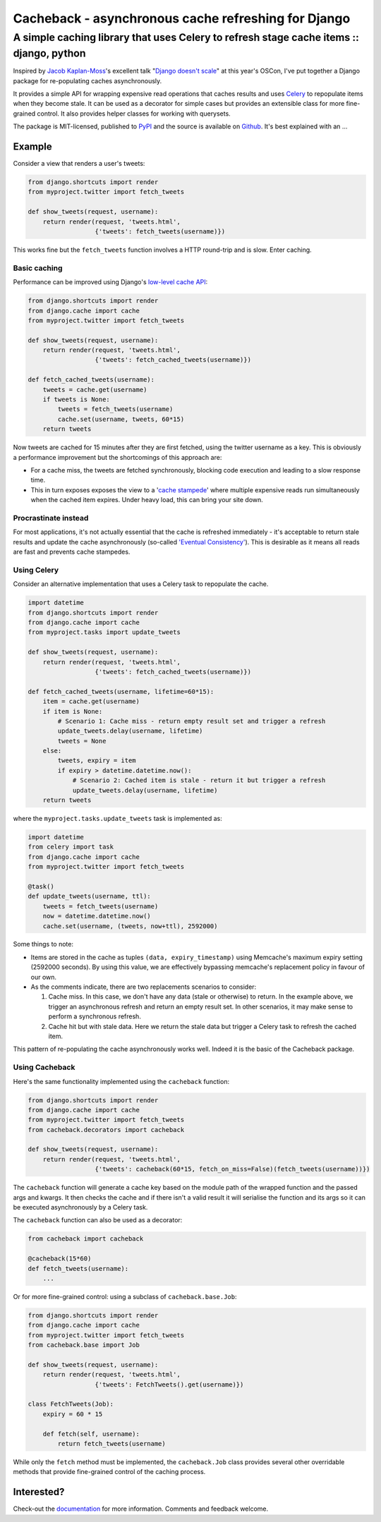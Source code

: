 ====================================================
Cacheback - asynchronous cache refreshing for Django
====================================================
----------------------------------------------------------------------------------------
A simple caching library that uses Celery to refresh stage cache items :: django, python
----------------------------------------------------------------------------------------

Inspired by `Jacob Kaplan-Moss`_'s excellent talk "`Django doesn't scale`_" at
this year's OSCon, I've put together a Django package for re-populating caches
asynchronously.  

.. _`Jacob Kaplan-Moss`: http://jacobian.org/

It provides a simple API for wrapping expensive read operations that caches
results and uses Celery_ to repopulate items when they become stale.  It can be
used as a decorator for simple cases but provides an extensible class for more
fine-grained control.  It also provides helper classes for working with querysets.

.. _Celery: http://celeryproject.org/
.. _`Django doesn't scale`: http://www.oscon.com/oscon2012/public/schedule/detail/24030

The package is MIT-licensed, published to PyPI_ and the source is available on
Github_.  It's best explained with an ...

.. _PyPI: http://pypi.python.org/pypi/django-cacheback
.. _Github: https://github.com/codeinthehole/django-cacheback

Example
=======

Consider a view that renders a user's tweets:

.. sourcecode:: python

    from django.shortcuts import render
    from myproject.twitter import fetch_tweets

    def show_tweets(request, username):
        return render(request, 'tweets.html', 
                      {'tweets': fetch_tweets(username)})

This works fine but the ``fetch_tweets`` function involves a HTTP round-trip and
is slow.  Enter caching.

Basic caching
-------------

Performance can be improved using Django's `low-level cache API`_:

.. _`low-level cache API`: https://docs.djangoproject.com/en/dev/topics/cache/?from=olddocs#the-low-level-cache-api
        
.. sourcecode:: python

    from django.shortcuts import render
    from django.cache import cache
    from myproject.twitter import fetch_tweets

    def show_tweets(request, username):
        return render(request, 'tweets.html', 
                      {'tweets': fetch_cached_tweets(username)})

    def fetch_cached_tweets(username):
        tweets = cache.get(username)
        if tweets is None:
            tweets = fetch_tweets(username)
            cache.set(username, tweets, 60*15)
        return tweets

Now tweets are cached for 15 minutes after they are first fetched, using the
twitter username as a key.  This is obviously a performance improvement but the
shortcomings of this approach are:

* For a cache miss, the tweets are fetched synchronously, blocking code execution
  and leading to a slow response time.

* This in turn exposes exposes the view to a '`cache stampede`_' where
  multiple expensive reads run simultaneously when the cached item expires.
  Under heavy load, this can bring your site down.

.. _`cache stampede`: http://en.wikipedia.org/wiki/Cache_stampede

Procrastinate instead
---------------------

For most applications, it's not actually essential that the cache is refreshed
immediately - it's acceptable to return stale results and update the cache
asynchronously (so-called `'Eventual Consistency'`_).  This is desirable as it
means all reads are fast and prevents cache stampedes.  

.. _`'Eventual Consistency'`: http://en.wikipedia.org/wiki/Eventual_consistency

Using Celery
------------

Consider an alternative implementation that uses a Celery task to repopulate the
cache.

.. sourcecode:: python

    import datetime
    from django.shortcuts import render
    from django.cache import cache
    from myproject.tasks import update_tweets

    def show_tweets(request, username):
        return render(request, 'tweets.html', 
                      {'tweets': fetch_cached_tweets(username)})

    def fetch_cached_tweets(username, lifetime=60*15):
        item = cache.get(username)
        if item is None:
            # Scenario 1: Cache miss - return empty result set and trigger a refresh
            update_tweets.delay(username, lifetime)
            tweets = None
        else:
            tweets, expiry = item
            if expiry > datetime.datetime.now():
                # Scenario 2: Cached item is stale - return it but trigger a refresh
                update_tweets.delay(username, lifetime)
        return tweets

where the ``myproject.tasks.update_tweets`` task is implemented as:

.. sourcecode:: python

    import datetime
    from celery import task
    from django.cache import cache
    from myproject.twitter import fetch_tweets

    @task()
    def update_tweets(username, ttl):
        tweets = fetch_tweets(username)
        now = datetime.datetime.now()
        cache.set(username, (tweets, now+ttl), 2592000) 

Some things to note:

* Items are stored in the cache as tuples ``(data, expiry_timestamp)`` using
  Memcache's maximum expiry setting (2592000 seconds).  By using this value, we
  are effectively bypassing memcache's replacement policy in favour of our own.

* As the comments indicate, there are two replacements scenarios to consider:

  1.  Cache miss.  In this case, we don't have any data (stale or otherwise) to
      return.  In the example above, we trigger an asynchronous refresh and
      return an empty result set.  In other scenarios, it may make sense to
      perform a synchronous refresh.

  2.  Cache hit but with stale data.  Here we return the stale data but trigger
      a Celery task to refresh the cached item.

This pattern of re-populating the cache asynchronously works well.  Indeed it is
the basic of the Cacheback package.

Using Cacheback
---------------

Here's the same functionality implemented using the ``cacheback`` function:

.. sourcecode:: python

    from django.shortcuts import render
    from django.cache import cache
    from myproject.twitter import fetch_tweets
    from cacheback.decorators import cacheback

    def show_tweets(request, username):
        return render(request, 'tweets.html', 
                      {'tweets': cacheback(60*15, fetch_on_miss=False)(fetch_tweets(username))})

The ``cacheback`` function will generate a cache key based on the module path of
the wrapped function and the passed args and kwargs.  It then checks the cache
and if there isn't a valid result it will serialise the function and its args so
it can be executed asynchronously by a Celery task.

The ``cacheback`` function can also be used as a decorator:

.. sourcecode:: python

    from cacheback import cacheback

    @cacheback(15*60)
    def fetch_tweets(username):
        ...

Or for more fine-grained control: using a subclass of ``cacheback.base.Job``:

.. sourcecode:: python

    from django.shortcuts import render
    from django.cache import cache
    from myproject.twitter import fetch_tweets
    from cacheback.base import Job

    def show_tweets(request, username):
        return render(request, 'tweets.html', 
                      {'tweets': FetchTweets().get(username)})

    class FetchTweets(Job):
        expiry = 60 * 15

        def fetch(self, username):
            return fetch_tweets(username)

While only the ``fetch`` method must be implemented, the ``cacheback.Job`` class
provides several other overridable methods that provide fine-grained control of
the caching process. 

Interested?
===========

Check-out the `documentation`_ for more information.  Comments and feedback
welcome.

.. _`documentation`: http://django-cacheback.readthedocs.org/en/latest/
        